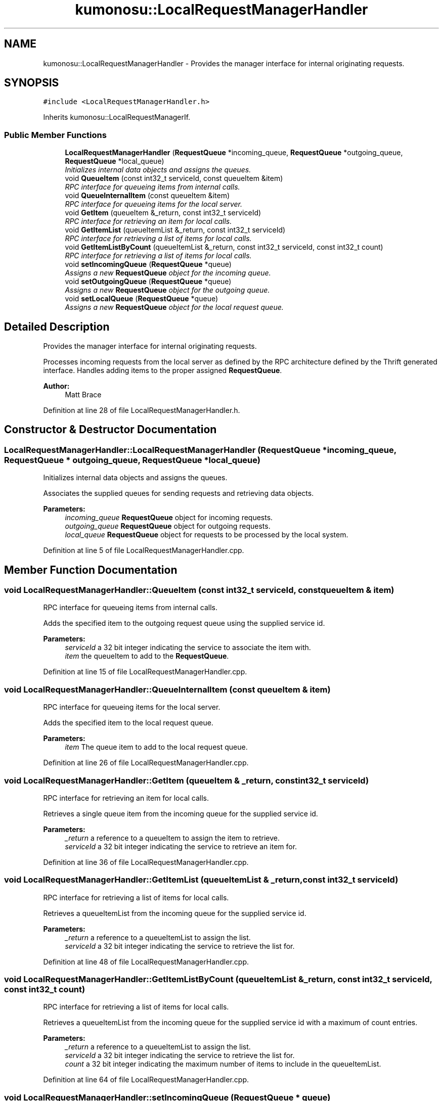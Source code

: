 .TH "kumonosu::LocalRequestManagerHandler" 3 "14 Aug 2009" "Doxygen" \" -*- nroff -*-
.ad l
.nh
.SH NAME
kumonosu::LocalRequestManagerHandler \- Provides the manager interface for internal originating requests.  

.PP
.SH SYNOPSIS
.br
.PP
\fC#include <LocalRequestManagerHandler.h>\fP
.PP
Inherits kumonosu::LocalRequestManagerIf.
.PP
.SS "Public Member Functions"

.in +1c
.ti -1c
.RI "\fBLocalRequestManagerHandler\fP (\fBRequestQueue\fP *incoming_queue, \fBRequestQueue\fP *outgoing_queue, \fBRequestQueue\fP *local_queue)"
.br
.RI "\fIInitializes internal data objects and assigns the queues. \fP"
.ti -1c
.RI "void \fBQueueItem\fP (const int32_t serviceId, const queueItem &item)"
.br
.RI "\fIRPC interface for queueing items from internal calls. \fP"
.ti -1c
.RI "void \fBQueueInternalItem\fP (const queueItem &item)"
.br
.RI "\fIRPC interface for queueing items for the local server. \fP"
.ti -1c
.RI "void \fBGetItem\fP (queueItem &_return, const int32_t serviceId)"
.br
.RI "\fIRPC interface for retrieving an item for local calls. \fP"
.ti -1c
.RI "void \fBGetItemList\fP (queueItemList &_return, const int32_t serviceId)"
.br
.RI "\fIRPC interface for retrieving a list of items for local calls. \fP"
.ti -1c
.RI "void \fBGetItemListByCount\fP (queueItemList &_return, const int32_t serviceId, const int32_t count)"
.br
.RI "\fIRPC interface for retrieving a list of items for local calls. \fP"
.ti -1c
.RI "void \fBsetIncomingQueue\fP (\fBRequestQueue\fP *queue)"
.br
.RI "\fIAssigns a new \fBRequestQueue\fP object for the incoming queue. \fP"
.ti -1c
.RI "void \fBsetOutgoingQueue\fP (\fBRequestQueue\fP *queue)"
.br
.RI "\fIAssigns a new \fBRequestQueue\fP object for the outgoing queue. \fP"
.ti -1c
.RI "void \fBsetLocalQueue\fP (\fBRequestQueue\fP *queue)"
.br
.RI "\fIAssigns a new \fBRequestQueue\fP object for the local request queue. \fP"
.in -1c
.SH "Detailed Description"
.PP 
Provides the manager interface for internal originating requests. 

Processes incoming requests from the local server as defined by the RPC architecture defined by the Thrift generated interface. Handles adding items to the proper assigned \fBRequestQueue\fP.
.PP
\fBAuthor:\fP
.RS 4
Matt Brace 
.RE
.PP

.PP
Definition at line 28 of file LocalRequestManagerHandler.h.
.SH "Constructor & Destructor Documentation"
.PP 
.SS "LocalRequestManagerHandler::LocalRequestManagerHandler (\fBRequestQueue\fP * incoming_queue, \fBRequestQueue\fP * outgoing_queue, \fBRequestQueue\fP * local_queue)"
.PP
Initializes internal data objects and assigns the queues. 
.PP
Associates the supplied queues for sending requests and retrieving data objects. 
.PP
\fBParameters:\fP
.RS 4
\fIincoming_queue\fP \fBRequestQueue\fP object for incoming requests. 
.br
\fIoutgoing_queue\fP \fBRequestQueue\fP object for outgoing requests. 
.br
\fIlocal_queue\fP \fBRequestQueue\fP object for requests to be processed by the local system. 
.RE
.PP

.PP
Definition at line 5 of file LocalRequestManagerHandler.cpp.
.SH "Member Function Documentation"
.PP 
.SS "void LocalRequestManagerHandler::QueueItem (const int32_t serviceId, const queueItem & item)"
.PP
RPC interface for queueing items from internal calls. 
.PP
Adds the specified item to the outgoing request queue using the supplied service id. 
.PP
\fBParameters:\fP
.RS 4
\fIserviceId\fP a 32 bit integer indicating the service to associate the item with. 
.br
\fIitem\fP the queueItem to add to the \fBRequestQueue\fP. 
.RE
.PP

.PP
Definition at line 15 of file LocalRequestManagerHandler.cpp.
.SS "void LocalRequestManagerHandler::QueueInternalItem (const queueItem & item)"
.PP
RPC interface for queueing items for the local server. 
.PP
Adds the specified item to the local request queue. 
.PP
\fBParameters:\fP
.RS 4
\fIitem\fP The queue item to add to the local request queue. 
.RE
.PP

.PP
Definition at line 26 of file LocalRequestManagerHandler.cpp.
.SS "void LocalRequestManagerHandler::GetItem (queueItem & _return, const int32_t serviceId)"
.PP
RPC interface for retrieving an item for local calls. 
.PP
Retrieves a single queue item from the incoming queue for the supplied service id. 
.PP
\fBParameters:\fP
.RS 4
\fI_return\fP a reference to a queueItem to assign the item to retrieve. 
.br
\fIserviceId\fP a 32 bit integer indicating the service to retrieve an item for. 
.RE
.PP

.PP
Definition at line 36 of file LocalRequestManagerHandler.cpp.
.SS "void LocalRequestManagerHandler::GetItemList (queueItemList & _return, const int32_t serviceId)"
.PP
RPC interface for retrieving a list of items for local calls. 
.PP
Retrieves a queueItemList from the incoming queue for the supplied service id. 
.PP
\fBParameters:\fP
.RS 4
\fI_return\fP a reference to a queueItemList to assign the list. 
.br
\fIserviceId\fP a 32 bit integer indicating the service to retrieve the list for. 
.RE
.PP

.PP
Definition at line 48 of file LocalRequestManagerHandler.cpp.
.SS "void LocalRequestManagerHandler::GetItemListByCount (queueItemList & _return, const int32_t serviceId, const int32_t count)"
.PP
RPC interface for retrieving a list of items for local calls. 
.PP
Retrieves a queueItemList from the incoming queue for the supplied service id with a maximum of count entries. 
.PP
\fBParameters:\fP
.RS 4
\fI_return\fP a reference to a queueItemList to assign the list. 
.br
\fIserviceId\fP a 32 bit integer indicating the service to retrieve the list for. 
.br
\fIcount\fP a 32 bit integer indicating the maximum number of items to include in the queueItemList. 
.RE
.PP

.PP
Definition at line 64 of file LocalRequestManagerHandler.cpp.
.SS "void LocalRequestManagerHandler::setIncomingQueue (\fBRequestQueue\fP * queue)"
.PP
Assigns a new \fBRequestQueue\fP object for the incoming queue. 
.PP
Assigns a new \fBRequestQueue\fP object to the handler for incoming requests. 
.PP
Definition at line 81 of file LocalRequestManagerHandler.cpp.
.SS "void LocalRequestManagerHandler::setOutgoingQueue (\fBRequestQueue\fP * queue)"
.PP
Assigns a new \fBRequestQueue\fP object for the outgoing queue. 
.PP
Assigns a new \fBRequestQueue\fP object to the handler for outgoing requests. 
.PP
Definition at line 87 of file LocalRequestManagerHandler.cpp.
.SS "void LocalRequestManagerHandler::setLocalQueue (\fBRequestQueue\fP * queue)"
.PP
Assigns a new \fBRequestQueue\fP object for the local request queue. 
.PP
Assigns a new \fBRequestQueue\fP object to the handler for local requests. 
.PP
Definition at line 93 of file LocalRequestManagerHandler.cpp.

.SH "Author"
.PP 
Generated automatically by Doxygen from the source code.
